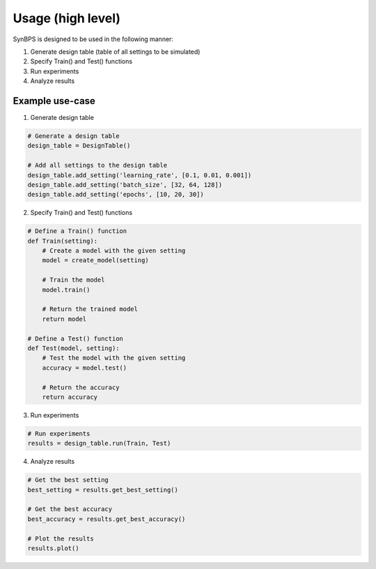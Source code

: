 .. example:


Usage (high level)
===================
SynBPS is designed to be used in the following manner:

1. Generate design table (table of all settings to be simulated)
2. Specify Train() and Test() functions
3. Run experiments
4. Analyze results

Example use-case
------------------

1. Generate design table

.. code-block:: python

    # Generate a design table
    design_table = DesignTable()

    # Add all settings to the design table
    design_table.add_setting('learning_rate', [0.1, 0.01, 0.001])
    design_table.add_setting('batch_size', [32, 64, 128])
    design_table.add_setting('epochs', [10, 20, 30])

2. Specify Train() and Test() functions

.. code-block:: python

    # Define a Train() function
    def Train(setting):
        # Create a model with the given setting
        model = create_model(setting)

        # Train the model
        model.train()

        # Return the trained model
        return model

    # Define a Test() function
    def Test(model, setting):
        # Test the model with the given setting
        accuracy = model.test()

        # Return the accuracy
        return accuracy

3. Run experiments

.. code-block:: python

    # Run experiments
    results = design_table.run(Train, Test)

4. Analyze results

.. code-block:: python

    # Get the best setting
    best_setting = results.get_best_setting()

    # Get the best accuracy
    best_accuracy = results.get_best_accuracy()

    # Plot the results
    results.plot()